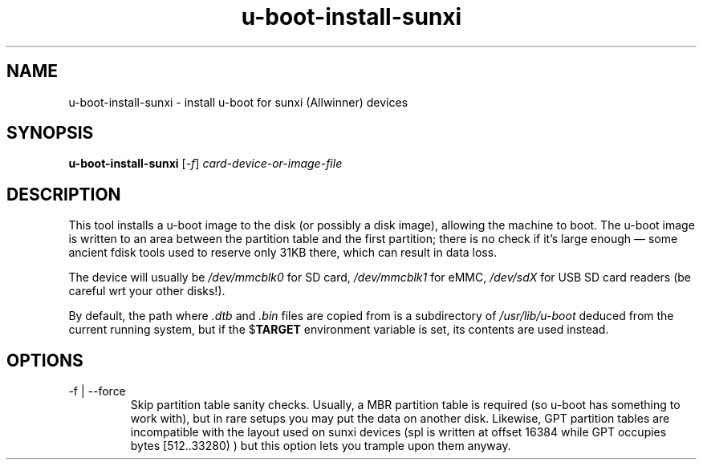 .TH u-boot-install-sunxi 8 2021-01-07 u-boot
.SH NAME
u-boot-install-sunxi \- install u-boot for sunxi (Allwinner) devices
.SH SYNOPSIS
.B u-boot-install-sunxi
.RI [ -f ]
.I card-device-or-image-file
.SH DESCRIPTION
This tool installs a u-boot image to the disk (or possibly a disk
image), allowing the machine to boot.  The u-boot image is written to
an area between the partition table and the first partition; there is
no check if it's large enough \(em some ancient fdisk tools used to
reserve only 31KB there, which can result in data loss.
.PP
The device will usually be
.I /dev/mmcblk0
for SD card,
.I /dev/mmcblk1
for eMMC,
.I /dev/sdX
for USB SD card readers (be careful wrt your other disks!).
.PP
By default, the path where
.I .dtb
and
.I .bin
files are copied from is a subdirectory of
.I /usr/lib/u-boot
deduced from the current running system, but if the
.RB $ TARGET
environment variable is set, its contents are used instead.
.SH OPTIONS
.TP
-f | --force
Skip partition table sanity checks.  Usually, a MBR partition table is
required (so u-boot has something to work with), but in rare setups you
may put the data on another disk.  Likewise, GPT partition tables are
incompatible with the layout used on sunxi devices (spl is written at
offset 16384 while GPT occupies bytes [512..33280) ) but this option lets
you trample upon them anyway.
